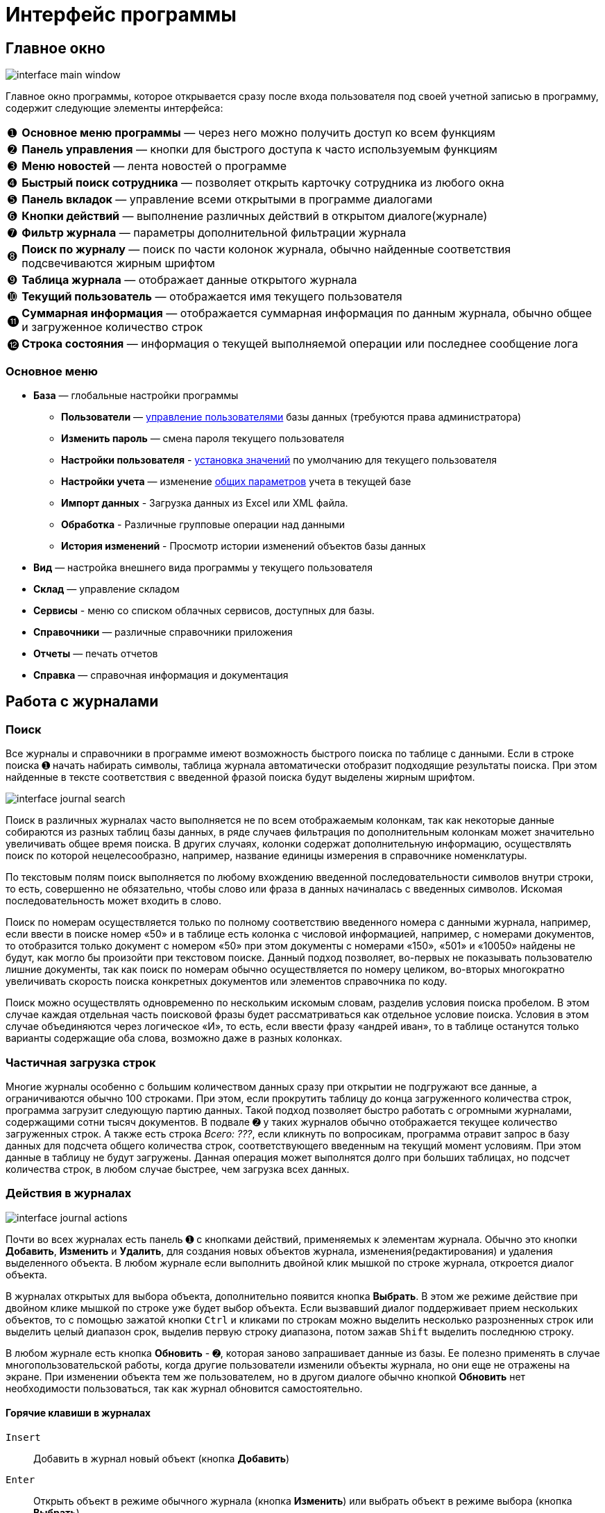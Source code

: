 = Интерфейс программы
:experimental:

== Главное окно

image::interface_main-window.png[]

Главное окно программы, которое открывается сразу после входа пользователя под своей учетной записью в программу, содержит следующие элементы интерфейса:
[horizontal]
➊:: *Основное меню программы* — через него можно получить доступ ко всем функциям
➋:: *Панель управления* — кнопки для быстрого доступа к часто используемым функциям
➌:: *Меню новостей* — лента новостей о программе
➍:: *Быстрый поиск сотрудника* — позволяет открыть карточку сотрудника из любого окна
➎:: *Панель вкладок* — управление всеми открытыми в программе диалогами
➏:: *Кнопки действий* — выполнение различных действий в открытом диалоге(журнале)
➐:: *Фильтр журнала* — параметры дополнительной фильтрации журнала
➑:: *Поиск по журналу* — поиск по части колонок журнала, обычно найденные соответствия подсвечиваются жирным шрифтом
➒:: *Таблица журнала* — отображает данные открытого журнала
➓:: *Текущий пользователь* — отображается имя текущего пользователя
⓫:: *Суммарная информация* — отображается суммарная информация по данным журнала, обычно общее и загруженное количество строк
⓬:: *Строка состояния* — информация о текущей выполняемой операции или последнее сообщение лога

=== Основное меню

* *База* — глобальные настройки программы
** *Пользователи* — <<users.adoc#user-edit,управление пользователями>> базы данных (требуются права администратора)
** *Изменить пароль* — смена пароля текущего пользователя
** *Настройки пользователя* - <<settings.adoc#user-settings,установка значений>> по умолчанию для текущего пользователя
** *Настройки учета* — изменение <<settings.adoc#accounting-settings,общих параметров>> учета в текущей базе
** *Импорт данных* - Загрузка данных из Excel или XML файла.
** *Обработка* - Различные групповые операции над данными
** *История изменений* - Просмотр истории изменений объектов базы данных
* *Вид* — настройка внешнего вида программы у текущего пользователя
* *Склад* — управление складом
* *Сервисы* - меню со списком облачных сервисов, доступных для базы.
* *Справочники* — различные справочники приложения
* *Отчеты* — печать отчетов
* *Справка* — справочная информация и документация

== Работа с журналами

=== Поиск
Все журналы и справочники в программе имеют возможность быстрого поиска по таблице с данными. Если в строке поиска ➊ начать набирать символы, таблица журнала автоматически отобразит подходящие результаты поиска. При этом найденные в тексте соответствия с введенной фразой поиска будут выделены жирным шрифтом.

image::interface_journal-search.png[]

Поиск в различных журналах часто выполняется не по всем отображаемым колонкам, так как некоторые данные собираются из разных таблиц базы данных, в ряде случаев фильтрация по дополнительным колонкам может значительно увеличивать общее время поиска. В других случаях, колонки содержат дополнительную информацию, осуществлять поиск по которой нецелесообразно, например, название единицы измерения в справочнике номенклатуры.

По текстовым полям поиск выполняется по любому вхождению введенной последовательности символов внутри строки, то есть, совершенно не обязательно, чтобы слово или фраза в данных начиналась с введенных символов. Искомая последовательность может входить в слово. 

Поиск по номерам осуществляется только по полному соответствию введенного номера с данными журнала, например, если ввести в поиске номер «50» и в таблице есть колонка с числовой информацией, например, с номерами документов, то отобразится только документ с номером «50» при этом документы с номерами «150», «501» и «10050» найдены не будут, как могло бы произойти при текстовом поиске. Данный подход позволяет, во-первых не показывать пользователю лишние документы, так как поиск по номерам обычно осуществляется по номеру целиком, во-вторых многократно увеличивать скорость поиска конкретных документов или элементов справочника по коду.

Поиск можно осуществлять одновременно по нескольким искомым словам, разделив условия поиска пробелом. В этом случае каждая отдельная часть поисковой фразы будет рассматриваться как отдельное условие поиска. Условия в этом случае объединяются через логическое «И», то есть, если ввести фразу «андрей иван», то в таблице останутся только варианты содержащие оба слова, возможно даже в разных колонках.

=== Частичная загрузка строк
Многие журналы особенно с большим количеством данных сразу при открытии не подгружают все данные, а ограничиваются обычно 100 строками. При этом, если прокрутить таблицу до конца загруженного количества строк, программа загрузит следующую партию данных. Такой подход позволяет быстро работать с огромными журналами, содержащими сотни тысяч документов. В подвале ➋ у таких журналов обычно отображается текущее количество загруженных строк. А также есть строка _Всего: ???_, если кликнуть по вопросикам, программа отравит запрос в базу данных для подсчета общего количества строк, соответствующего введенным на текущий момент условиям. При этом данные в таблицу не будут загружены. Данная операция может выполнятся долго при больших таблицах, но подсчет количества строк, в любом случае быстрее, чем загрузка всех данных.

=== Действия в журналах

image::interface_journal-actions.png[]

Почти во всех журналах есть панель ➊ с кнопками действий, применяемых к элементам журнала. Обычно это кнопки btn:[Добавить], btn:[Изменить] и btn:[Удалить], для создания новых объектов журнала, изменения(редактирования) и удаления выделенного объекта. В любом журнале если выполнить двойной клик мышкой по строке журнала, откроется диалог объекта.

В журналах открытых для выбора объекта, дополнительно появится кнопка btn:[Выбрать]. В этом же режиме действие при двойном клике мышкой по строке уже будет выбор объекта. Если вызвавший диалог поддерживает прием нескольких объектов, то с помощью зажатой кнопки kbd:[Ctrl] и кликами по строкам можно выделить несколько разрозненных строк или выделить целый диапазон срок, выделив первую строку диапазона, потом зажав kbd:[Shift] выделить последнюю строку.

В любом журнале есть кнопка btn:[Обновить] - ➋, которая заново запрашивает данные из базы. Ее полезно применять в случае многопользовательской работы, когда другие пользователи изменили объекты журнала, но они еще не отражены на экране. При изменении объекта тем же пользователем, но в другом диалоге обычно кнопкой btn:[Обновить] нет необходимости пользоваться, так как журнал обновится самостоятельно.

==== Горячие клавиши в журналах

kbd:[Insert]:: Добавить в журнал новый объект (кнопка btn:[Добавить])
kbd:[Enter]:: Открыть объект в режиме обычного журнала (кнопка btn:[Изменить]) или выбрать объект в режиме выбора (кнопка btn:[Выбрать])
kbd:[Delete]:: Удалить выбранные объекты (кнопка btn:[Удалить])
kbd:[F5]:: Обновить данные (кнопка btn:[Обновить])

=== Фильтры

В некоторых журналах имеются дополнительные фильтры, которые позволяют сократить список отображаемых объектов, например выбрать тип документа или задать период, за который стоит отображать документы. Пример такого фильтра на снимке в блоке ➍. По умолчанию для многих журналов блок с фильтром скрыт, чтобы его отобразить нужно кликнуть по кнопке btn:[Фильтр] - ➌.

=== Удаление

При удалении объектов в программе используется единый механизм, отслеживающий зависимости между объектами базы данных и позволяющий сохранить целостность данных после удаления.

Если на удаляемый объект нет ссылок из других объектов, то программа выведет простое подтверждение, согласны ли вы удалить этот объект.

Если же объект уже использовался, то появится более детальный диалог с перечнем всех объектов, которые будут затронуты при этом действии. Обычно это либо совместное удаление связанных объектов или очистка в них ссылок. 

image::interface_deletion.png[]

[WARNING]
====
При удалении будьте всегда аккуратны, так как удаляя один объект, вы можете случайно удалить из базы очень много полезной информации, которую удалять не планировали.
Внимательно проверяйте все затрагиваемые объекты.
====

Диалог детальной информации об удалении содержит две вкладки. На первой отображается общее количество затронутых удалением объектов. На первом уровне объекты сгруппированы по типу применяемого к ним действия, на втором уровне по типу самого объекта, а раскрывая + третьего уровня можно посмотреть названия затрагиваемых объектов.

Вторая вкладки отображает все те же затрагиваемые удалением объекты, но уже сгруппированные в дерево зависимостей, это позволяет понять каким образом и через какие ветки цепочка ссылок дошла до каждого из затрагиваемых объектов. 

